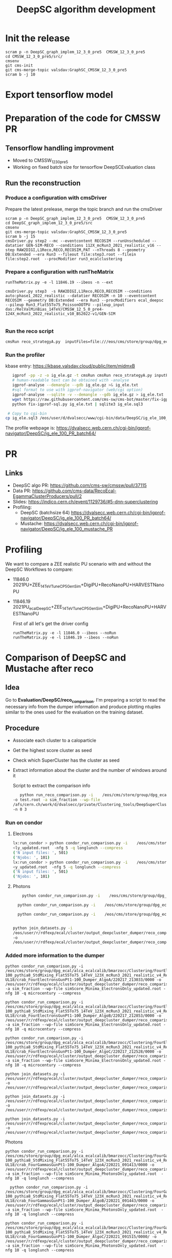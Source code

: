 #+TITLE:  DeepSC algorithm development
#+FILETAGS:  :ecal:clustering:

* Init the release
#+begin_src
scram p -n DeepSC_graph_implem_12_3_0_pre5  CMSSW_12_3_0_pre5
cd CMSSW_12_3_0_pre5/src/
cmsenv
git cms-init
git cms-merge-topic valsdav:GraphSC_CMSSW_12_3_0_pre5
scram b -j 10
#+end_src

* Export tensorflow model

* Preparation of the code for CMSSW PR
** Tensorflow handling improvment
+ Moved to CMSSW_12_3_0_pre5
+ Working on fixed batch size for tensorflow DeepSCEvaluation class
** Run the reconstruction
*** Produce a configuration with cmsDriver
Prepare the latest prelease, merge the topic branch and run the cmsDriver
#+begin_src
scram p -n DeepSC_graph_implem_12_3_0_pre5  CMSSW_12_3_0_pre5
cd DeepSC_graph_implem_12_3_0_pre5/src
cmsenv
git cms-merge-topic valsdav:GraphSC_CMSSW_12_3_0_pre5
scram b -j 15
cmsDriver.py step2 --mc --eventcontent RECOSIM --runUnscheduled --datatier GEN-SIM-RECO --conditions 112X_mcRun3_2021_realistic_v16 --step RAW2DIGI,L1Reco,RECO,RECOSIM,PAT --nThreads 8 --geometry DB:Extended --era Run3 --fileout file:step3.root --filein file:step2.root  --procModifier run3_ecalclustering
#+end_src
*** Prepare a configuration with runTheMatrix
#+begin_src
  runTheMatrix.py -e -l 11846.19 --ibeos -n --ext

  cmsDriver.py step3  -s RAW2DIGI,L1Reco,RECO,RECOSIM --conditions auto:phase1_2022_realistic --datatier RECOSIM -n 10 --eventcontent RECOSIM --geometry DB:Extended --era Run3 --procModifiers ecal_deepsc --pileup Run3_Flat55To75_PoissonOOTPU --pileup_input das:/RelValMinBias_14TeV/CMSSW_12_5_0_pre4-124X_mcRun3_2022_realistic_v10_BS2022-v1/GEN-SIM
  
#+end_src
*** Run the reco script
#+begin_src bash
cmsRun reco_strategyA.py  inputFiles=file:///eos/cms/store/group/dpg_ecal/alca_ecalcalib/bmarzocc/Clustering/FourElectronsGunPt1-100_pythia8_StdMixing_Flat55To75_14TeV_123X_mcRun3_2021_realistic_v4_Reduced_RECO_manyALGO_GraphSC_pfRechitThres-UL18/cluster_job3235_step2_8.root
#+end_src
*** Run the profiler
kbase entry: https://kbase.valsdav.cloud/public/item/midmxB
#+begin_src bash
    igprof -pp -z -o ig_ele.gz -t cmsRun cmsRun reco_strategyA.py inputFiles=file://step2_RAW_fourele_2.root  >& a.log
    # human-readable text can be obtained with -analyse
    igprof-analyse --demangle --gdb ig_ele.gz >& ig_ele.txt
    #sql format to use with igprof-navigator (web/cgi option)
    igprof-analyse --sqlite -v --demangle --gdb ig_ele.gz > ig_ele.txt
    wget https://raw.githubusercontent.com/cms-sw/cms-bot/master/fix-igprof-sql.py 
    python fix-igprof-sql.py ig_ele.txt | sqlite3 ig_ele.sql3

  # Copy to cgi-bin
 cp ig_ele.sql3 /eos/user/d/dvalsecc/www/cgi-bin/data/DeepSC/ig_ele_100_PR.sql3
#+end_src
The profile webpage is: https://dvalsecc.web.cern.ch/cgi-bin/igprof-navigator/DeepSC/ig_ele_100_PR_batch64/


* PR 
** Links
   - DeepSC algo PR: https://github.com/cms-sw/cmssw/pull/37115
   - Data PR: https://github.com/cms-data/RecoEcal-EgammaClusterProducers/pull/2
   - Slides: https://indico.cern.ch/event/1129736/#5-dnn-superclustering
   - Profiling:
     - DeepSC (batchsize 64) https://dvalsecc.web.cern.ch/cgi-bin/igprof-navigator/DeepSC/ig_ele_100_PR_batch64/
     - Mustache: https://dvalsecc.web.cern.ch/cgi-bin/igprof-navigator/DeepSC/ig_ele_100_mustache_PR


* Profiling
We want to compare a ZEE realistic PU scenario with and without the
DeepSC
Workflows to compare:
- 11846.0 2021PU+ZEE_14TeV_TuneCP5_GenSim+DigiPU+RecoNanoPU+HARVESTNanoPU 
- 11846.19 2021PU_ecalDeepSC+ZEE_14TeV_TuneCP5_GenSim+DigiPU+RecoNanoPU+HARVESTNanoPU 

  First of all let's get the driver config
  #+begin_src
runTheMatrix.py -e -l 11846.0 --ibeos --noRun
runTheMatrix.py -e -l 11846.19 --ibeos --noRun
  #+end_src

* Comparison of DeepSC and Mustache after reco
** Idea
Go to *Evaluation/DeepSC/reco_comparison*.  I'm preparing a script to read the necessary info from
the dumper information and produce plotting ntuples similar to the ones used for the evaluation on
the training dataset.

** Procedure
+ Associate each cluster to a caloparticle
+ Get the highest score cluster as seed
+ Check which SuperCluster has the cluster as seed
+ Extract information about the cluster and the number of windows
  around it

  Script to extract the comparison info
  #+BEGIN_SRC bash
       python run_reco_comparison.py -i    /eos/cms/store/group/dpg_ecal/alca_ecalcalib/bmarzocc/Clustering/FourElectronsGunPt1-100_pythia8_StdMixing_Flat55To75_14TeV_112X_mcRun3_2021_realistic_v16_Reduced_Dumper_AlgoA/crab_FourElectronsGunPt1-100_Dumper_AlgoA/220214_092524/0000/output_1.root
    -o test.root -a sim_fraction --wp-file
    /afs/cern.ch/work/d/dvalsecc/private/Clustering_tools/DeepSuperCluster/NtuplesProduction/simScore_WP/simScore_Minima_ElectronsOnly_updated.root
    -n 0 3
    #+END_SRC
    
*** Run on condor
**** Electrons
#+begin_src bash
  lx:run_condor > python condor_run_comparison.py -i    /eos/cms/store/group/dpg_ecal/alca_ecalcalib/bmarzocc/Clustering/FourElectronsGunPt1-100_pythia8_StdMixing_Flat55To75_14TeV_123X_mcRun3_2021_realistic_v4_Reduced_Dumper_AlgoB_pfRechitThres-UL18/crab_FourElectronsGunPt1-100_Dumper_AlgoB/220217_212853/0000/ -o /eos/user/r/rdfexp/ecal/cluster/output_deepcluster_dumper/reco_comparison/electrons/ele_UL18_123X_algoB/ -a sim_fraction --wp-file simScore_Minima_ElectronsOnly_updated.root  -nfg 5 -q longlunch --compress    
  <ly_updated.root  -nfg 5 -q longlunch --compress    
  ('N input files: ', 501)
  ('Njobs: ', 101)
  lx:run_condor > python condor_run_comparison.py -i    /eos/cms/store/group/dpg_ecal/alca_ecalcalib/bmarzocc/Clustering/FourElectronsGunPt1-100_pythia8_StdMixing_Flat55To75_14TeV_123X_mcRun3_2021_realistic_v4_Reduced_Dumper_AlgoC_pfRechitThres-UL18/crab_FourElectronsGunPt1-100_Dumper_AlgoC/220217_212528/0000 -o /eos/user/r/rdfexp/ecal/cluster/output_deepcluster_dumper/reco_comparison/electrons/ele_UL18_123X_algoC/ -a sim_fraction --wp-file simScore_Minima_ElectronsOnly_updated.root  -nfg 5 -q longlunch --compress    
  <y_updated.root  -nfg 5 -q longlunch --compress    
  ('N input files: ', 501)
  ('Njobs: ', 101)
#+end_src

**** Photons
#+begin_src bash
    python condor_run_comparison.py -i    /eos/cms/store/group/dpg_ecal/alca_ecalcalib/bmarzocc/Clustering/FourGammasGunPt1-100_pythia8_StdMixing_Flat55To75_14TeV_123X_mcRun3_2021_realistic_v4_Reduced_Dumper_AlgoA_pfRechitThres-UL18/crab_FourGammasGunPt1-100_Dumper_AlgoA/220221_091413/0000 -o /eos/user/r/rdfexp/ecal/cluster/output_deepcluster_dumper/reco_comparison/gammas/gamma_UL18_123X_algoA/ -a sim_fraction --wp-file simScore_Minima_PhotonsOnly_updated.root  -nfg 5 -q longlunch --compress

  python condor_run_comparison.py -i    /eos/cms/store/group/dpg_ecal/alca_ecalcalib/bmarzocc/Clustering/FourGammasGunPt1-100_pythia8_StdMixing_Flat55To75_14TeV_123X_mcRun3_2021_realistic_v4_Reduced_Dumper_AlgoB_pfRechitThres-UL18/crab_FourGammasGunPt1-100_Dumper_AlgoB/220221_091443/0000 -o /eos/user/r/rdfexp/ecal/cluster/output_deepcluster_dumper/reco_comparison/gammas/gamma_UL18_123X_algoB/ -a sim_fraction --wp-file simScore_Minima_PhotonsOnly_updated.root  -nfg 5 -q longlunch --compress    

  python condor_run_comparison.py -i    /eos/cms/store/group/dpg_ecal/alca_ecalcalib/bmarzocc/Clustering/FourGammasGunPt1-100_pythia8_StdMixing_Flat55To75_14TeV_123X_mcRun3_2021_realistic_v4_Reduced_Dumper_AlgoC_pfRechitThres-UL18/crab_FourGammasGunPt1-100_Dumper_AlgoC/220221_091515/0000/ -o /eos/user/r/rdfexp/ecal/cluster/output_deepcluster_dumper/reco_comparison/gammas/gamma_UL18_123X_algoC/ -a sim_fraction --wp-file simScore_Minima_PhotonsOnly_updated.root  -nfg 5 -q longlunch --compress    


python join_datasets.py -i
/eos/user/r/rdfexp/ecal/cluster/output_deepcluster_dumper/reco_comparison/gammas/gamma_UL18_123X_algoA
-o
/eos/user/r/rdfexp/ecal/cluster/output_deepcluster_dumper/reco_comparison/gammas/gamma_UL18_123X_algoA.h5py

#+end_src
*** Added more information to the dumper

#+begin_src
python condor_run_comparison.py -i /eos/cms/store/group/dpg_ecal/alca_ecalcalib/bmarzocc/Clustering/FourElectronsGunPt1-100_pythia8_StdMixing_Flat55To75_14TeV_123X_mcRun3_2021_realistic_v4_Reduced_Dumper_AlgoA_pfRechitThres-UL18/crab_FourElectronsGunPt1-100_Dumper_AlgoA/220217_213033/0000 -o /eos/user/r/rdfexp/ecal/cluster/output_deepcluster_dumper/reco_comparison/electrons/ele_UL18_123X_algoA_v2/ -a sim_fraction --wp-file simScore_Minima_ElectronsOnly_updated.root -nfg 10 -q microcentury --compress

python condor_run_comparison.py -i /eos/cms/store/group/dpg_ecal/alca_ecalcalib/bmarzocc/Clustering/FourElectronsGunPt1-100_pythia8_StdMixing_Flat55To75_14TeV_123X_mcRun3_2021_realistic_v4_Reduced_Dumper_AlgoB_pfRechitThres-UL18/crab_FourElectronsGunPt1-100_Dumper_AlgoB/220217_212853/0000 -o /eos/user/r/rdfexp/ecal/cluster/output_deepcluster_dumper/reco_comparison/electron/ele_UL18_123X_algoB_v2/ -a sim_fraction --wp-file simScore_Minima_ElectronsOnly_updated.root -nfg 10 -q microcentury --compress

python condor_run_comparison.py -i /eos/cms/store/group/dpg_ecal/alca_ecalcalib/bmarzocc/Clustering/FourElectronsGunPt1-100_pythia8_StdMixing_Flat55To75_14TeV_123X_mcRun3_2021_realistic_v4_Reduced_Dumper_AlgoC_pfRechitThres-UL18/crab_FourElectronsGunPt1-100_Dumper_AlgoC/220217_212528/0000 -o /eos/user/r/rdfexp/ecal/cluster/output_deepcluster_dumper/reco_comparison/electron/ele_UL18_123X_algoC_v2/ -a sim_fraction --wp-file simScore_Minima_ElectronsOnly_updated.root -nfg 10 -q microcentury --compress

python join_datasets.py -i /eos/user/r/rdfexp/ecal/cluster/output_deepcluster_dumper/reco_comparison/electrons/ele_UL18_123X_algoA_v2 -o /eos/user/r/rdfexp/ecal/cluster/output_deepcluster_dumper/reco_comparison/electrons/ele_UL18_123X_algoA_v2_{type}.h5py

python join_datasets.py -i /eos/user/r/rdfexp/ecal/cluster/output_deepcluster_dumper/reco_comparison/electrons/ele_UL18_123X_algoB_v2 -o /eos/user/r/rdfexp/ecal/cluster/output_deepcluster_dumper/reco_comparison/electrons/ele_UL18_123X_algoB_v2_{type}.h5py

python join_datasets.py -i /eos/user/r/rdfexp/ecal/cluster/output_deepcluster_dumper/reco_comparison/electrons/ele_UL18_123X_algoC_v2 -o /eos/user/r/rdfexp/ecal/cluster/output_deepcluster_dumper/reco_comparison/electrons/ele_UL18_123X_algoC_v2_{type}.h5py
#+end_src

Photons
#+begin_src
python condor_run_comparison.py -i    /eos/cms/store/group/dpg_ecal/alca_ecalcalib/bmarzocc/Clustering/FourGammasGunPt1-100_pythia8_StdMixing_Flat55To75_14TeV_123X_mcRun3_2021_realistic_v4_Reduced_Dumper_AlgoA_pfRechitThres-UL18/crab_FourGammasGunPt1-100_Dumper_AlgoA/220221_091413/0000 -o /eos/user/r/rdfexp/ecal/cluster/output_deepcluster_dumper/reco_comparison/gammas/gamma_UL18_123X_algoA_v2/ -a sim_fraction --wp-file simScore_Minima_PhotonsOnly_updated.root  -nfg 10 -q longlunch --compress

  python condor_run_comparison.py -i    /eos/cms/store/group/dpg_ecal/alca_ecalcalib/bmarzocc/Clustering/FourGammasGunPt1-100_pythia8_StdMixing_Flat55To75_14TeV_123X_mcRun3_2021_realistic_v4_Reduced_Dumper_AlgoB_pfRechitThres-UL18/crab_FourGammasGunPt1-100_Dumper_AlgoB/220221_091443/0000 -o /eos/user/r/rdfexp/ecal/cluster/output_deepcluster_dumper/reco_comparison/gammas/gamma_UL18_123X_algoB_v2/ -a sim_fraction --wp-file simScore_Minima_PhotonsOnly_updated.root  -nfg 10 -q longlunch --compress    

python condor_run_comparison.py -i    /eos/cms/store/group/dpg_ecal/alca_ecalcalib/bmarzocc/Clustering/FourGammasGunPt1-100_pythia8_StdMixing_Flat55To75_14TeV_123X_mcRun3_2021_realistic_v4_Reduced_Dumper_AlgoC_pfRechitThres-UL18/crab_FourGammasGunPt1-100_Dumper_AlgoC/220221_091515/0000/ -o /eos/user/r/rdfexp/ecal/cluster/output_deepcluster_dumper/reco_comparison/gammas/gamma_UL18_123X_algoC_v2/ -a sim_fraction --wp-file simScore_Minima_PhotonsOnly_updated.root  -nfg 10 -q longlunch --compress    
#+end_src

*** Results
Plots in
https://dvalsecc.web.cern.ch/ECAL/Clustering/DeepCluster/RecoPlots/RecoComparison_v2_UL18/
+ Applyinh the model in CMSSW, with end-of-Run2 conditions, we obtain
  the same performance as in the training dataset. This is a
  validation of the implementation in CMSSW.
+ Mustache is already the new one in the validation plot: the effect is really really small.
+ Now the next step is extracting the training sample for Run3 conditions

* PFNano truth association
Code from Kenneth :https://github.com/kdlong/PFNanoProduction/tree/main

#+begin_src sh  :dir /ssh:lxplus:/afs/cern.ch/work/d/dvalsecc/private/Clustering_tools/  :shell *shell-mode* :results output
  scram p  -n  CMSSW_12_1_1_PFTruth  CMSSW_12_1_1
  cd CMSSW_12_1_1_PFTruth/src
  cmsenv
  git cms-merge-topic kdlong:pfNano_CMSSW_12_1_1
  git clone git@github.com:kdlong/PFNanoProduction.git Configuration/PFNanoProduction
  scram b -j8

  cd Configuration/PFNanoProduction
#+end_src 


Then, produce the sample and run the scripts
#+begin_src sh
cmsRun test/dijet_cff_py_GEN_SIM_DIGI_L1_DIGI2RAW_HLT.py
cmsRun test/step2_phase1_new.py
cmsRun test/step3_phase1_new.py
cmsRun test/step4_NANO.py
#+end_src
+
  
